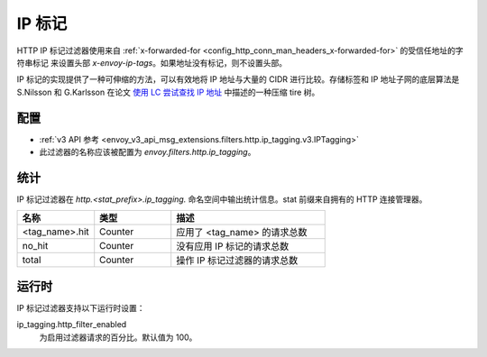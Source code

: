 .. _config_http_filters_ip_tagging:

IP 标记
==========

HTTP IP 标记过滤器使用来自 :ref:`x-forwarded-for <config_http_conn_man_headers_x-forwarded-for>` 的受信任地址的字符串标记
来设置头部 *x-envoy-ip-tags*。如果地址没有标记，则不设置头部。

IP 标记的实现提供了一种可伸缩的方法，可以有效地将 IP 地址与大量的 CIDR 进行比较。存储标签和 IP 地址子网的底层算法是 S.Nilsson 和
G.Karlsson 在论文 `使用 LC 尝试查找 IP 地址 <https://www.nada.kth.se/~snilsson/publications/IP-address-lookup-using-LC-tries/>`_
中描述的一种压缩 tire 树。

配置
--------

* :ref:`v3 API 参考 <envoy_v3_api_msg_extensions.filters.http.ip_tagging.v3.IPTagging>`
* 此过滤器的名称应该被配置为 *envoy.filters.http.ip_tagging*。

统计
----------

IP 标记过滤器在 *http.<stat_prefix>.ip_tagging.* 命名空间中输出统计信息。stat 前缀来自拥有的 HTTP 连接管理器。

.. csv-table::
  :header: 名称, 类型, 描述
  :widths: 1, 1, 2

        <tag_name>.hit, Counter, 应用了 <tag_name> 的请求总数
        no_hit, Counter, 没有应用 IP 标记的请求总数
        total, Counter, 操作 IP 标记过滤器的请求总数

运行时
---------

IP 标记过滤器支持以下运行时设置：

ip_tagging.http_filter_enabled
    为启用过滤器请求的百分比。默认值为 100。
